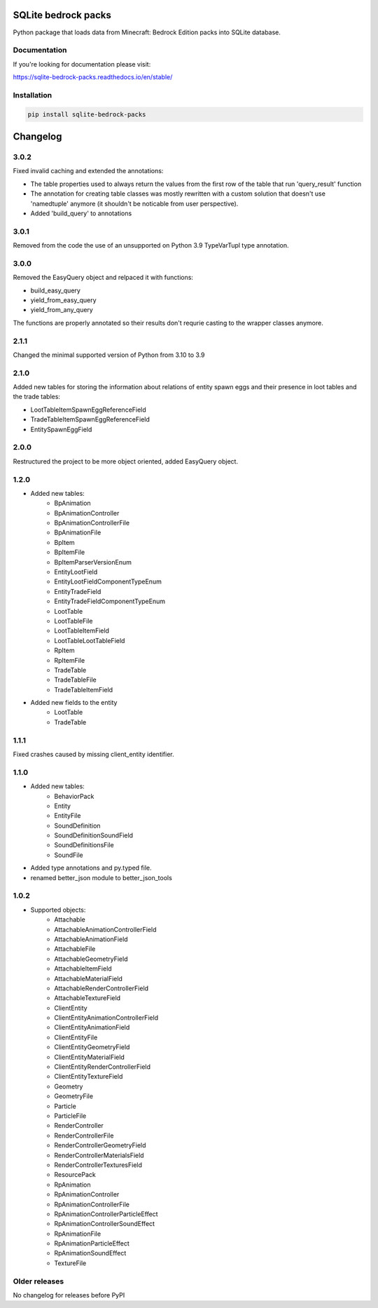 .. image:: https://readthedocs.org/projects/sqlite-bedrock-packs/badge/?version=latest
    :target: https://sqlite-bedrock-packs.readthedocs.io/en/latest/?badge=latest
    :alt: Documentation Status

SQLite bedrock packs
====================
Python package that loads data from Minecraft: Bedrock Edition packs into
SQLite database.

Documentation
-------------

If you're looking for documentation please visit:

https://sqlite-bedrock-packs.readthedocs.io/en/stable/

Installation
------------

.. code-block:: bash

   pip install sqlite-bedrock-packs

Changelog
=========

3.0.2
-----

Fixed invalid caching and extended the annotations:

- The table properties used to always return the values from the first row of the table that run 'query_result' function
- The annotation for creating table classes was mostly rewritten with a custom solution that doesn't use 'namedtuple' anymore (it shouldn't be noticable from user perspective).
- Added 'build_query' to annotations

3.0.1
-----

Removed from the code the use of an unsupported on Python 3.9 TypeVarTupl type annotation.

3.0.0
-----

Removed the EasyQuery object and relpaced it with functions:

- build_easy_query
- yield_from_easy_query
- yield_from_any_query

The functions are properly annotated so their results don't requrie casting
to the wrapper classes anymore.

2.1.1
-----

Changed the minimal supported version of Python from 3.10 to 3.9

2.1.0
-----

Added new tables for storing the information about relations of entity spawn eggs
and their presence in loot tables and the trade tables:

- LootTableItemSpawnEggReferenceField
- TradeTableItemSpawnEggReferenceField
- EntitySpawnEggField

2.0.0
-----

Restructured the project to be more object oriented, added EasyQuery object.


1.2.0
-----

- Added new tables:
    - BpAnimation
    - BpAnimationController
    - BpAnimationControllerFile
    - BpAnimationFile
    - BpItem
    - BpItemFile
    - BpItemParserVersionEnum
    - EntityLootField
    - EntityLootFieldComponentTypeEnum
    - EntityTradeField
    - EntityTradeFieldComponentTypeEnum
    - LootTable
    - LootTableFile
    - LootTableItemField
    - LootTableLootTableField
    - RpItem
    - RpItemFile
    - TradeTable
    - TradeTableFile
    - TradeTableItemField

- Added new fields to the entity
    - LootTable
    - TradeTable

1.1.1
-----

Fixed crashes caused by missing client_entity identifier.

1.1.0
-----

- Added new tables:
    - BehaviorPack
    - Entity
    - EntityFile
    - SoundDefinition
    - SoundDefinitionSoundField
    - SoundDefinitionsFile
    - SoundFile

- Added type annotations and py.typed file.
- renamed better_json module to better_json_tools

1.0.2
-----

- Supported objects:
    - Attachable
    - AttachableAnimationControllerField
    - AttachableAnimationField
    - AttachableFile
    - AttachableGeometryField
    - AttachableItemField
    - AttachableMaterialField
    - AttachableRenderControllerField
    - AttachableTextureField
    - ClientEntity
    - ClientEntityAnimationControllerField
    - ClientEntityAnimationField
    - ClientEntityFile
    - ClientEntityGeometryField
    - ClientEntityMaterialField
    - ClientEntityRenderControllerField
    - ClientEntityTextureField
    - Geometry
    - GeometryFile
    - Particle
    - ParticleFile
    - RenderController
    - RenderControllerFile
    - RenderControllerGeometryField
    - RenderControllerMaterialsField
    - RenderControllerTexturesField
    - ResourcePack
    - RpAnimation
    - RpAnimationController
    - RpAnimationControllerFile
    - RpAnimationControllerParticleEffect
    - RpAnimationControllerSoundEffect
    - RpAnimationFile
    - RpAnimationParticleEffect
    - RpAnimationSoundEffect
    - TextureFile

Older releases
--------------
No changelog for releases before PyPI

